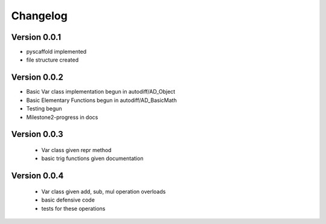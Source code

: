 =========
Changelog
=========

Version 0.0.1
===========

- pyscaffold implemented
- file structure created

Version 0.0.2
===========

- Basic Var class implementation begun in autodiff/AD_Object
- Basic Elementary Functions begun in autodiff/AD_BasicMath
- Testing begun
- Milestone2-progress in docs

Version 0.0.3
===========

 - Var class given repr method
 - basic trig functions given documentation
 

Version 0.0.4
===========

 - Var class given add, sub, mul operation overloads
 - basic defensive code
 - tests for these operations
 
